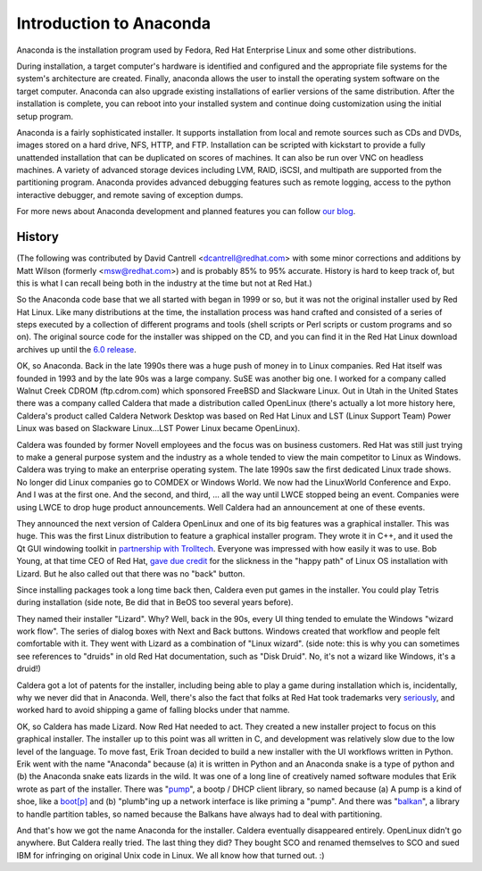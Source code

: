 Introduction to Anaconda
========================

Anaconda is the installation program used by Fedora, Red Hat Enterprise Linux
and some other distributions.

During installation, a target computer's hardware is identified and configured
and the appropriate file systems for the system's architecture are created.
Finally, anaconda allows the user to install the operating system software on
the target computer. Anaconda can also upgrade existing installations of
earlier versions of the same distribution. After the installation is complete,
you can reboot into your installed system and continue doing customization
using the initial setup program.

Anaconda is a fairly sophisticated installer. It supports installation from
local and remote sources such as CDs and DVDs, images stored on a hard drive,
NFS, HTTP, and FTP. Installation can be scripted with kickstart to provide a
fully unattended installation that can be duplicated on scores of machines. It
can also be run over VNC on headless machines. A variety of advanced storage
devices including LVM, RAID, iSCSI, and multipath are supported from the
partitioning program. Anaconda provides advanced debugging features such as
remote logging, access to the python interactive debugger, and remote saving of
exception dumps.

For more news about Anaconda development and planned features you can follow
`our blog <https://rhinstaller.wordpress.com>`_.

History
-------

(The following was contributed by David Cantrell
<dcantrell@redhat.com> with some minor corrections and additions by Matt Wilson
(formerly <msw@redhat.com>) and is probably 85% to 95% accurate.  History
is hard to keep track of, but this is what I can recall being both in
the industry at the time but not at Red Hat.)

So the Anaconda code base that we all started with began in 1999 or
so, but it was not the original installer used by Red Hat Linux.  Like
many distributions at the time, the installation process was hand
crafted and consisted of a series of steps executed by a collection of
different programs and tools (shell scripts or Perl scripts or custom
programs and so on).  The original source code for the installer
was shipped on the CD, and you can find it in the Red Hat Linux
download archives up until the `6.0 release <https://archive.download.redhat.com/pub/redhat/linux/6.0/en/os/i386/misc/src/install/>`_.

OK, so Anaconda.  Back in the late 1990s there was a huge push of
money in to Linux companies.  Red Hat itself was founded in 1993 and
by the late 90s was a large company.  SuSE was another big one.  I
worked for a company called Walnut Creek CDROM (ftp.cdrom.com) which
sponsored FreeBSD and Slackware Linux.  Out in Utah in the United
States there was a company called Caldera that made a distribution
called OpenLinux (there's actually a lot more history here, Caldera's
product called Caldera Network Desktop was based on Red Hat Linux and
LST (Linux Support Team) Power Linux was based on Slackware
Linux...LST Power Linux became OpenLinux).

Caldera was founded by former Novell employees and the focus was on
business customers.  Red Hat was still just trying to make a general
purpose system and the industry as a whole tended to view the main
competitor to Linux as Windows.  Caldera was trying to make an
enterprise operating system.  The late 1990s saw the first dedicated
Linux trade shows.  No longer did Linux companies go to COMDEX or
Windows World.  We now had the LinuxWorld Conference and Expo.  And I
was at the first one.  And the second, and third, ... all the way
until LWCE stopped being an event.  Companies were using LWCE to drop
huge product announcements.  Well Caldera had an announcement at one
of these events.

They announced the next version of Caldera OpenLinux and one of its
big features was a graphical installer.  This was huge.  This was the
first Linux distribution to feature a graphical installer program.
They wrote it in C++, and it used the Qt GUI windowing toolkit in
`partnership with Trolltech <https://rant.gulbrandsen.priv.no/linux/openlinux-lizard>`_.
Everyone was impressed with how easily it was to use.  Bob Young,
at that time CEO of Red Hat, `gave due credit <https://www.linuxjournal.com/article/3553>`_
for the slickness in the "happy path" of Linux OS installation with
Lizard.  But he also called out that there was no "back" button.

Since installing packages took a long time back then, Caldera even
put games in the installer.  You could play Tetris during
installation (side note, Be did that in BeOS too
several years before).

They named their installer "Lizard".  Why?  Well, back in the 90s,
every UI thing tended to emulate the Windows "wizard work flow".  The
series of dialog boxes with Next and Back buttons.  Windows created
that workflow and people felt comfortable with it.  They went with
Lizard as a combination of "Linux wizard".  (side note: this is why
you can sometimes see references to "druids" in old Red Hat
documentation, such as "Disk Druid".  No, it's not a wizard like
Windows, it's a druid!)

Caldera got a lot of patents for the installer, including being able
to play a game during installation which is, incidentally, why we
never did that in Anaconda.  Well, there's also the fact that
folks at Red Hat took trademarks very `seriously <https://bugzilla.redhat.com/show_bug.cgi?id=224627>`_,
and worked hard to avoid shipping a game of falling blocks under
that namme.

OK, so Caldera has made Lizard.  Now Red Hat needed to act.  They
created a new installer project to focus on this graphical installer.
The installer up to this point was all written in C, and development
was relatively slow due to the low level of the language.  To move
fast, Erik Troan decided to build a new installer with the UI workflows
written in Python.  Erik went with the name "Anaconda" because (a) it
is written in Python and an Anaconda snake is a type of python and
(b) the Anaconda snake eats lizards in the wild.  It was one of a long
line of creatively named software modules that Erik wrote as part of the
installer.  There was
"`pump <https://archive.download.redhat.com/pub/redhat/linux/6.2/en/os/i386/misc/src/anaconda/pump/>`_",
a bootp / DHCP client library, so named because (a) A pump is a kind
of shoe, like a `boot[p] <https://manpages.ubuntu.com/manpages/bionic/man8/pump.8.html#quibble>`_
and (b) "plumb"ing up a network interface is like priming a "pump".
And there was
"`balkan <https://archive.download.redhat.com/pub/redhat/linux/6.2/en/os/i386/misc/src/anaconda/balkan/>`_",
a library to handle partition tables, so named because the Balkans have
always had to deal with partitioning.

And that's how we got the name Anaconda for the installer.  Caldera
eventually disappeared entirely.  OpenLinux didn't go anywhere.  But
Caldera really tried.  The last thing they did?  They bought SCO and
renamed themselves to SCO and sued IBM for infringing on original Unix
code in Linux.  We all know how that turned out.  :)
